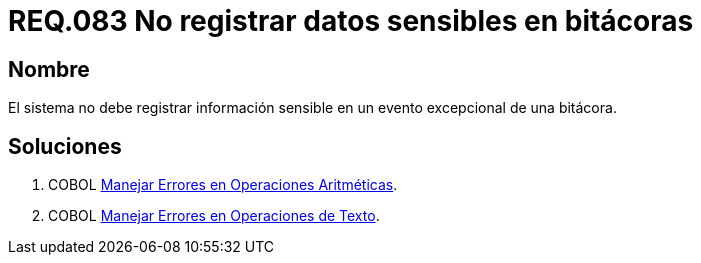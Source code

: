 :slug: rules/083/
:category: rules
:description: En el presente documento se detallan los requerimientos de seguridad relacionados con las bitácoras que registran eventos relevantes. En este requerimiento se establece la importancia de evitar filtrar información sensible a través de eventos excepcionales almacenados en una bitácora.
:keywords: Requerimiento, Seguridad, Bitácoras, Información, Eventos, Almacenamiento.
:rules: yes

= REQ.083 No registrar datos sensibles en bitácoras

== Nombre

El sistema no debe registrar información sensible
en un evento excepcional de una bitácora.


== Soluciones

. +COBOL+ link:../../defends/cobol/error-operacion-aritmetica/[Manejar Errores en Operaciones Aritméticas].
. +COBOL+ link:../../defends/cobol/error-operacion-texto/[Manejar Errores en Operaciones de Texto].
